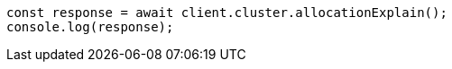 // This file is autogenerated, DO NOT EDIT
// Use `node scripts/generate-docs-examples.js` to generate the docs examples

[source, js]
----
const response = await client.cluster.allocationExplain();
console.log(response);
----

